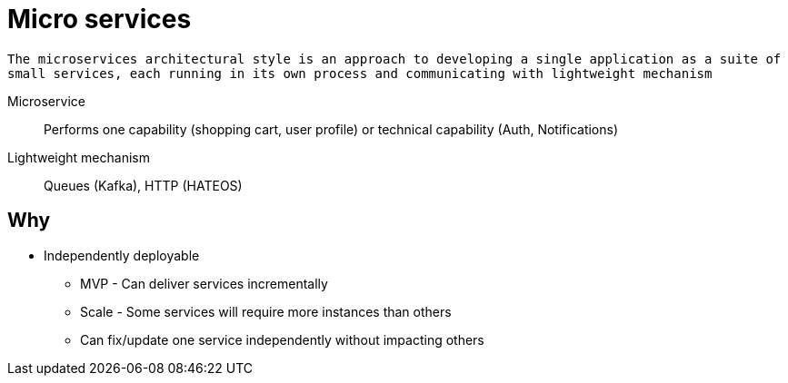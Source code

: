 = Micro services

`The microservices architectural style is an approach to developing a single application as a suite of small services, each running in its own process and communicating with lightweight mechanism`

Microservice::
Performs one capability (shopping cart, user profile) or technical capability (Auth, Notifications)

Lightweight mechanism::
Queues (Kafka), HTTP (HATEOS)

== Why

* Independently deployable
** MVP - Can deliver services incrementally
** Scale - Some services will require more instances than others
** Can fix/update one service independently without impacting others

